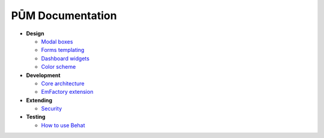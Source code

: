 PŪM Documentation
=================

* **Design**

  * `Modal boxes <design/modal.rst>`_
  * `Forms templating <design/form.rst>`_
  * `Dashboard widgets <design/dashboard.md>`_
  * `Color scheme <design/colors.md>`_

* **Development**

  * `Core architecture <dev/core.rst>`_
  * `EmFactory extension <dev/ext-doctrine.rst>`_

* **Extending**

  * `Security <dev/security.rst>`_

* **Testing**

  * `How to use Behat <testing/behat.rst>`_
